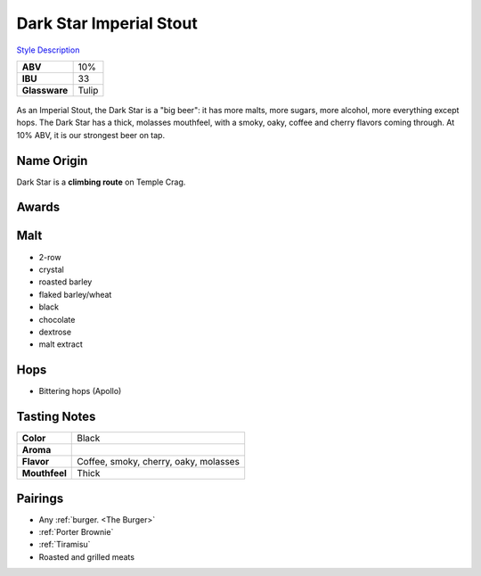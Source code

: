 ==========================
Dark Star Imperial Stout
==========================

`Style Description <https://www.craftbeer.com/styles/american-imperial-stout>`_

.. csv-table::

   "**ABV**","10%"
   "**IBU**","33"
   "**Glassware**","Tulip"

.. figure:: /_static/beer/darkstar-tulip.jpg
   :width: 300

As an Imperial Stout, the Dark Star is a "big beer": it has more malts, more sugars, more alcohol, more everything except hops. The Dark Star has a thick, molasses mouthfeel, with a smoky, oaky, coffee and cherry flavors coming through. At 10% ABV, it is our strongest beer on tap.

Name Origin
~~~~~~~~~~~
Dark Star is a **climbing route** on Temple Crag.

Awards
~~~~~~


Malt
~~~~
- 2-row
- crystal
- roasted barley
- flaked barley/wheat
- black
- chocolate
- dextrose
- malt extract

Hops
~~~~
- Bittering hops (Apollo)

Tasting Notes
~~~~~~~~~~~~~
.. csv-table::

   "**Color**","Black"
   "**Aroma**",""
   "**Flavor**","Coffee, smoky, cherry, oaky, molasses"
   "**Mouthfeel**","Thick"

Pairings
~~~~~~~~
- Any :ref:`burger. <The Burger>`
- :ref:`Porter Brownie`
- :ref:`Tiramisu`
- Roasted and grilled meats